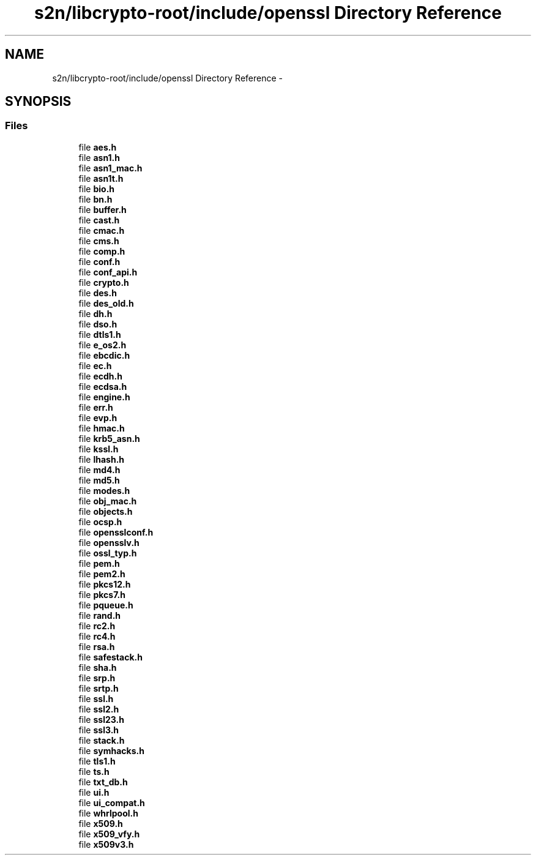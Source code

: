 .TH "s2n/libcrypto-root/include/openssl Directory Reference" 3 "Thu Jun 30 2016" "s2n-openssl-doxygen" \" -*- nroff -*-
.ad l
.nh
.SH NAME
s2n/libcrypto-root/include/openssl Directory Reference \- 
.SH SYNOPSIS
.br
.PP
.SS "Files"

.in +1c
.ti -1c
.RI "file \fBaes\&.h\fP"
.br
.ti -1c
.RI "file \fBasn1\&.h\fP"
.br
.ti -1c
.RI "file \fBasn1_mac\&.h\fP"
.br
.ti -1c
.RI "file \fBasn1t\&.h\fP"
.br
.ti -1c
.RI "file \fBbio\&.h\fP"
.br
.ti -1c
.RI "file \fBbn\&.h\fP"
.br
.ti -1c
.RI "file \fBbuffer\&.h\fP"
.br
.ti -1c
.RI "file \fBcast\&.h\fP"
.br
.ti -1c
.RI "file \fBcmac\&.h\fP"
.br
.ti -1c
.RI "file \fBcms\&.h\fP"
.br
.ti -1c
.RI "file \fBcomp\&.h\fP"
.br
.ti -1c
.RI "file \fBconf\&.h\fP"
.br
.ti -1c
.RI "file \fBconf_api\&.h\fP"
.br
.ti -1c
.RI "file \fBcrypto\&.h\fP"
.br
.ti -1c
.RI "file \fBdes\&.h\fP"
.br
.ti -1c
.RI "file \fBdes_old\&.h\fP"
.br
.ti -1c
.RI "file \fBdh\&.h\fP"
.br
.ti -1c
.RI "file \fBdso\&.h\fP"
.br
.ti -1c
.RI "file \fBdtls1\&.h\fP"
.br
.ti -1c
.RI "file \fBe_os2\&.h\fP"
.br
.ti -1c
.RI "file \fBebcdic\&.h\fP"
.br
.ti -1c
.RI "file \fBec\&.h\fP"
.br
.ti -1c
.RI "file \fBecdh\&.h\fP"
.br
.ti -1c
.RI "file \fBecdsa\&.h\fP"
.br
.ti -1c
.RI "file \fBengine\&.h\fP"
.br
.ti -1c
.RI "file \fBerr\&.h\fP"
.br
.ti -1c
.RI "file \fBevp\&.h\fP"
.br
.ti -1c
.RI "file \fBhmac\&.h\fP"
.br
.ti -1c
.RI "file \fBkrb5_asn\&.h\fP"
.br
.ti -1c
.RI "file \fBkssl\&.h\fP"
.br
.ti -1c
.RI "file \fBlhash\&.h\fP"
.br
.ti -1c
.RI "file \fBmd4\&.h\fP"
.br
.ti -1c
.RI "file \fBmd5\&.h\fP"
.br
.ti -1c
.RI "file \fBmodes\&.h\fP"
.br
.ti -1c
.RI "file \fBobj_mac\&.h\fP"
.br
.ti -1c
.RI "file \fBobjects\&.h\fP"
.br
.ti -1c
.RI "file \fBocsp\&.h\fP"
.br
.ti -1c
.RI "file \fBopensslconf\&.h\fP"
.br
.ti -1c
.RI "file \fBopensslv\&.h\fP"
.br
.ti -1c
.RI "file \fBossl_typ\&.h\fP"
.br
.ti -1c
.RI "file \fBpem\&.h\fP"
.br
.ti -1c
.RI "file \fBpem2\&.h\fP"
.br
.ti -1c
.RI "file \fBpkcs12\&.h\fP"
.br
.ti -1c
.RI "file \fBpkcs7\&.h\fP"
.br
.ti -1c
.RI "file \fBpqueue\&.h\fP"
.br
.ti -1c
.RI "file \fBrand\&.h\fP"
.br
.ti -1c
.RI "file \fBrc2\&.h\fP"
.br
.ti -1c
.RI "file \fBrc4\&.h\fP"
.br
.ti -1c
.RI "file \fBrsa\&.h\fP"
.br
.ti -1c
.RI "file \fBsafestack\&.h\fP"
.br
.ti -1c
.RI "file \fBsha\&.h\fP"
.br
.ti -1c
.RI "file \fBsrp\&.h\fP"
.br
.ti -1c
.RI "file \fBsrtp\&.h\fP"
.br
.ti -1c
.RI "file \fBssl\&.h\fP"
.br
.ti -1c
.RI "file \fBssl2\&.h\fP"
.br
.ti -1c
.RI "file \fBssl23\&.h\fP"
.br
.ti -1c
.RI "file \fBssl3\&.h\fP"
.br
.ti -1c
.RI "file \fBstack\&.h\fP"
.br
.ti -1c
.RI "file \fBsymhacks\&.h\fP"
.br
.ti -1c
.RI "file \fBtls1\&.h\fP"
.br
.ti -1c
.RI "file \fBts\&.h\fP"
.br
.ti -1c
.RI "file \fBtxt_db\&.h\fP"
.br
.ti -1c
.RI "file \fBui\&.h\fP"
.br
.ti -1c
.RI "file \fBui_compat\&.h\fP"
.br
.ti -1c
.RI "file \fBwhrlpool\&.h\fP"
.br
.ti -1c
.RI "file \fBx509\&.h\fP"
.br
.ti -1c
.RI "file \fBx509_vfy\&.h\fP"
.br
.ti -1c
.RI "file \fBx509v3\&.h\fP"
.br
.in -1c
